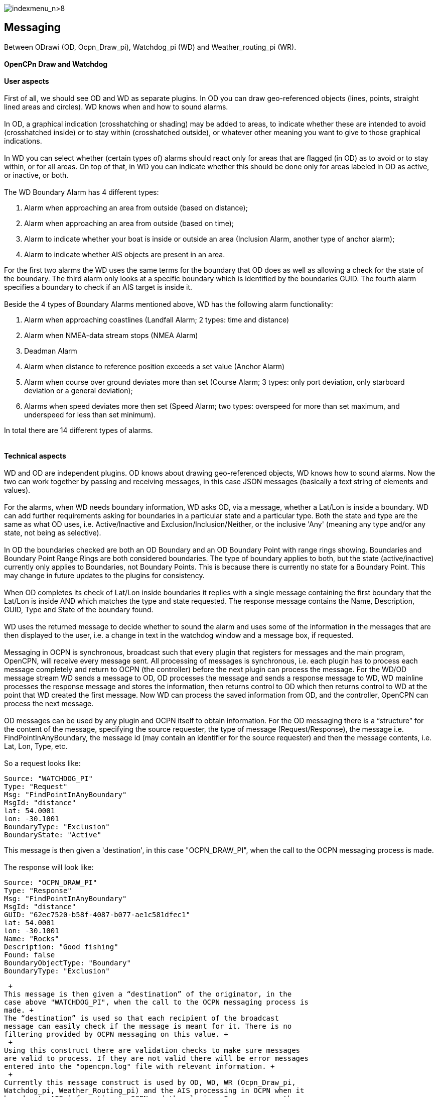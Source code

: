 image:indexmenu_n>8[indexmenu_n>8]

== Messaging

Between ODrawi (OD, Ocpn_Draw_pi), Watchdog_pi (WD) and
Weather_routing_pi (WR). +
 +
*OpenCPn Draw and Watchdog* +
 +
*User aspects* +
 +
First of all, we should see OD and WD as separate plugins. In OD you can
draw geo-referenced objects (lines, points, straight lined areas and
circles). WD knows when and how to sound alarms. +
 +
In OD, a graphical indication (crosshatching or shading) may be added to
areas, to indicate whether these are intended to avoid (crosshatched
inside) or to stay within (crosshatched outside), or whatever other
meaning you want to give to those graphical indications. +
 +
In WD you can select whether (certain types of) alarms should react only
for areas that are flagged (in OD) as to avoid or to stay within, or for
all areas. On top of that, in WD you can indicate whether this should be
done only for areas labeled in OD as active, or inactive, or both. +
 +
The WD Boundary Alarm has 4 different types:

. Alarm when approaching an area from outside (based on distance);
. Alarm when approaching an area from outside (based on time);
. Alarm to indicate whether your boat is inside or outside an area
(Inclusion Alarm, another type of anchor alarm);
. Alarm to indicate whether AIS objects are present in an area.

For the first two alarms the WD uses the same terms for the boundary
that OD does as well as allowing a check for the state of the boundary.
The third alarm only looks at a specific boundary which is identified by
the boundaries GUID. The fourth alarm specifies a boundary to check if
an AIS target is inside it. +
 +
Beside the 4 types of Boundary Alarms mentioned above, WD has the
following alarm functionality:

. Alarm when approaching coastlines (Landfall Alarm; 2 types: time and
distance)
. Alarm when NMEA-data stream stops (NMEA Alarm)
. Deadman Alarm
. Alarm when distance to reference position exceeds a set value (Anchor
Alarm)
. Alarm when course over ground deviates more than set (Course Alarm; 3
types: only port deviation, only starboard deviation or a general
deviation);
. Alarms when speed deviates more then set (Speed Alarm; two types:
overspeed for more than set maximum, and underspeed for less than set
minimum).

In total there are 14 different types of alarms. +
 +
 +
*Technical aspects* +
 +
WD and OD are independent plugins. OD knows about drawing geo-referenced
objects, WD knows how to sound alarms. Now the two can work together by
passing and receiving messages, in this case JSON messages (basically a
text string of elements and values). +
 +
For the alarms, when WD needs boundary information, WD asks OD, via a
message, whether a Lat/Lon is inside a boundary. WD can add further
requirements asking for boundaries in a particular state and a
particular type. Both the state and type are the same as what OD uses,
i.e. Active/Inactive and Exclusion/Inclusion/Neither, or the inclusive
'Any' (meaning any type and/or any state, not being as selective). +
 +
In OD the boundaries checked are both an OD Boundary and an OD Boundary
Point with range rings showing. Boundaries and Boundary Point Range
Rings are both considered boundaries. The type of boundary applies to
both, but the state (active/inactive) currently only applies to
Boundaries, not Boundary Points. This is because there is currently no
state for a Boundary Point. This may change in future updates to the
plugins for consistency. +
 +
When OD completes its check of Lat/Lon inside boundaries it replies with
a single message containing the first boundary that the Lat/Lon is
inside AND which matches the type and state requested. The response
message contains the Name, Description, GUID, Type and State of the
boundary found. +
 +
WD uses the returned message to decide whether to sound the alarm and
uses some of the information in the messages that are then displayed to
the user, i.e. a change in text in the watchdog window and a message
box, if requested. +
 +
Messaging in OCPN is synchronous, broadcast such that every plugin that
registers for messages and the main program, OpenCPN, will receive every
message sent. All processing of messages is synchronous, i.e. each
plugin has to process each message completely and return to OCPN (the
controller) before the next plugin can process the message. For the
WD/OD message stream WD sends a message to OD, OD processes the message
and sends a response message to WD, WD mainline processes the response
message and stores the information, then returns control to OD which
then returns control to WD at the point that WD created the first
message. Now WD can process the saved information from OD, and the
controller, OpenCPN can process the next message. +
 +
OD messages can be used by any plugin and OCPN itself to obtain
information. For the OD messaging there is a “structure” for the content
of the message, specifying the source requester, the type of message
(Request/Response), the message i.e. FindPointInAnyBoundary, the message
id (may contain an identifier for the source requester) and then the
message contents, i.e. Lat, Lon, Type, etc. +
 +
So a request looks like:

....
Source: "WATCHDOG_PI"
Type: "Request"
Msg: "FindPointInAnyBoundary"
MsgId: "distance"
lat: 54.0001
lon: -30.1001
BoundaryType: "Exclusion"
BoundaryState: "Active"
....

This message is then given a 'destination', in this case "OCPN_DRAW_PI",
when the call to the OCPN messaging process is made. +
 +
The response will look like:

....
Source: "OCPN_DRAW_PI"
Type: "Response"
Msg: "FindPointInAnyBoundary"
MsgId: "distance"
GUID: "62ec7520-b58f-4087-b077-ae1c581dfec1"
lat: 54.0001
lon: -30.1001
Name: "Rocks"
Description: "Good fishing"
Found: false
BoundaryObjectType: "Boundary"
BoundaryType: "Exclusion"
....

 +
This message is then given a “destination” of the originator, in the
case above "WATCHDOG_PI", when the call to the OCPN messaging process is
made. +
The “destination” is used so that each recipient of the broadcast
message can easily check if the message is meant for it. There is no
filtering provided by OCPN messaging on this value. +
 +
Using this construct there are validation checks to make sure messages
are valid to process. If they are not valid there will be error messages
entered into the "opencpn.log" file with relevant information. +
 +
Currently this message construct is used by OD, WD, WR (Ocpn_Draw_pi,
Watchdog_pi, Weather_Routing_pi) and the AIS processing in OCPN when it
broadcasts AIS information to OCPN and the plugins. In some cases there
is no response message expected, i.e. AIS just sends messages, but in
others the response is important. +
 +
OD is not concerned where the message came from or why, it will just
respond to message requests with what is found from inspection of OD
objects. WD just wants to know if it should sound an alarm or not, so it
sends message requests to OD to determine certain conditions. WR just
wants to know if the current Lat/Lon is valid for further processing or
not, so it sends message requests to OD to determine certain conditions.
AIS just provides information on each target it is dealing with. +
 +
Now the check frequency in the WD alarm screen determines how often to
check for a Lat/Lon being in a boundary. One other item which should be
mentioned, is that for each boundary check based on time there are up to
11 Lat/Lon messages sent to OD, for each distance check there are up to
163 Lat/Lon messages to OD. Therefore the amount of this message traffic
is something to watch.

Please note that a JSON message does not have a “structure” per se, the
message consists of element/value pairs written as delimited strings.
The elements can occur in any order. So “structure” in the sense used in
this document really refers to required elements.
